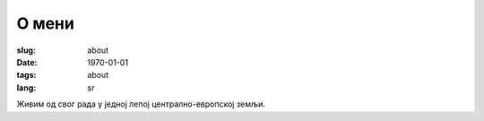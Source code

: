 ******
О мени
******
:slug: about
:date: 1970-01-01
:tags: about
:lang: sr

Живим од свог рада у једној лепој централно-европској земљи.
